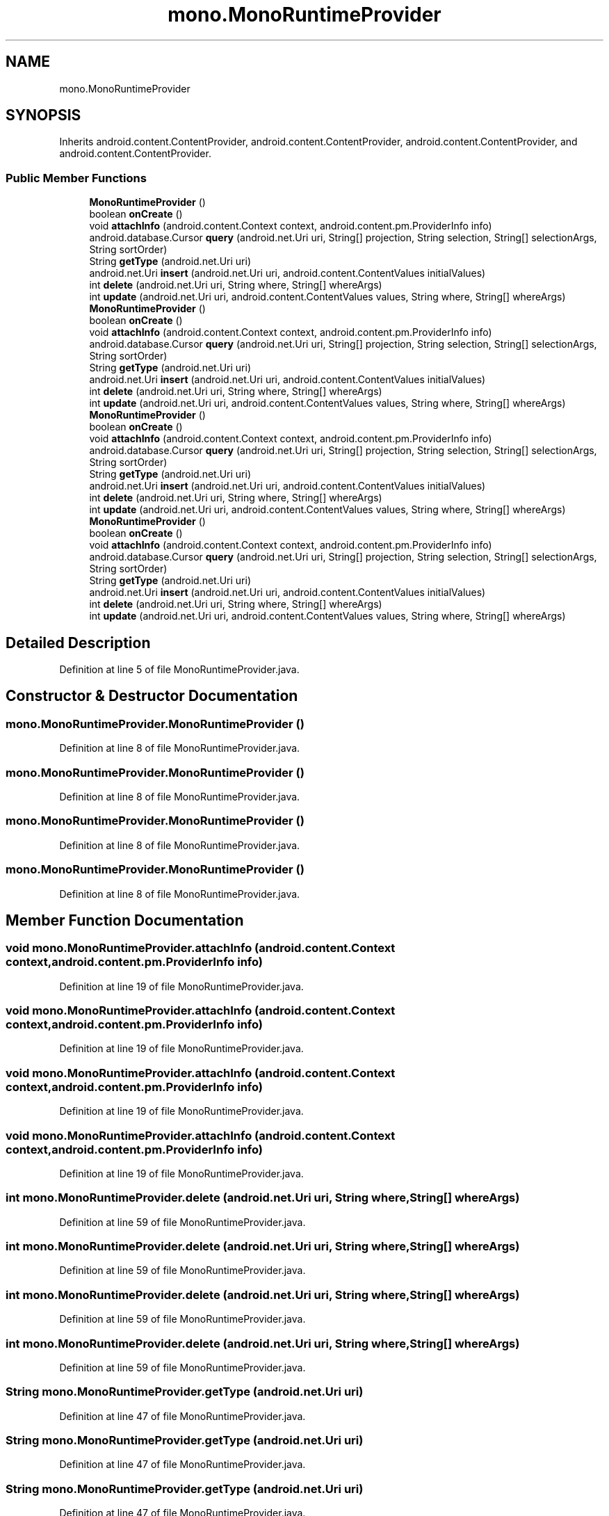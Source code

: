 .TH "mono.MonoRuntimeProvider" 3 "Thu Apr 29 2021" "Version 1.0" "Green Quake" \" -*- nroff -*-
.ad l
.nh
.SH NAME
mono.MonoRuntimeProvider
.SH SYNOPSIS
.br
.PP
.PP
Inherits android\&.content\&.ContentProvider, android\&.content\&.ContentProvider, android\&.content\&.ContentProvider, and android\&.content\&.ContentProvider\&.
.SS "Public Member Functions"

.in +1c
.ti -1c
.RI "\fBMonoRuntimeProvider\fP ()"
.br
.ti -1c
.RI "boolean \fBonCreate\fP ()"
.br
.ti -1c
.RI "void \fBattachInfo\fP (android\&.content\&.Context context, android\&.content\&.pm\&.ProviderInfo info)"
.br
.ti -1c
.RI "android\&.database\&.Cursor \fBquery\fP (android\&.net\&.Uri uri, String[] projection, String selection, String[] selectionArgs, String sortOrder)"
.br
.ti -1c
.RI "String \fBgetType\fP (android\&.net\&.Uri uri)"
.br
.ti -1c
.RI "android\&.net\&.Uri \fBinsert\fP (android\&.net\&.Uri uri, android\&.content\&.ContentValues initialValues)"
.br
.ti -1c
.RI "int \fBdelete\fP (android\&.net\&.Uri uri, String where, String[] whereArgs)"
.br
.ti -1c
.RI "int \fBupdate\fP (android\&.net\&.Uri uri, android\&.content\&.ContentValues values, String where, String[] whereArgs)"
.br
.ti -1c
.RI "\fBMonoRuntimeProvider\fP ()"
.br
.ti -1c
.RI "boolean \fBonCreate\fP ()"
.br
.ti -1c
.RI "void \fBattachInfo\fP (android\&.content\&.Context context, android\&.content\&.pm\&.ProviderInfo info)"
.br
.ti -1c
.RI "android\&.database\&.Cursor \fBquery\fP (android\&.net\&.Uri uri, String[] projection, String selection, String[] selectionArgs, String sortOrder)"
.br
.ti -1c
.RI "String \fBgetType\fP (android\&.net\&.Uri uri)"
.br
.ti -1c
.RI "android\&.net\&.Uri \fBinsert\fP (android\&.net\&.Uri uri, android\&.content\&.ContentValues initialValues)"
.br
.ti -1c
.RI "int \fBdelete\fP (android\&.net\&.Uri uri, String where, String[] whereArgs)"
.br
.ti -1c
.RI "int \fBupdate\fP (android\&.net\&.Uri uri, android\&.content\&.ContentValues values, String where, String[] whereArgs)"
.br
.ti -1c
.RI "\fBMonoRuntimeProvider\fP ()"
.br
.ti -1c
.RI "boolean \fBonCreate\fP ()"
.br
.ti -1c
.RI "void \fBattachInfo\fP (android\&.content\&.Context context, android\&.content\&.pm\&.ProviderInfo info)"
.br
.ti -1c
.RI "android\&.database\&.Cursor \fBquery\fP (android\&.net\&.Uri uri, String[] projection, String selection, String[] selectionArgs, String sortOrder)"
.br
.ti -1c
.RI "String \fBgetType\fP (android\&.net\&.Uri uri)"
.br
.ti -1c
.RI "android\&.net\&.Uri \fBinsert\fP (android\&.net\&.Uri uri, android\&.content\&.ContentValues initialValues)"
.br
.ti -1c
.RI "int \fBdelete\fP (android\&.net\&.Uri uri, String where, String[] whereArgs)"
.br
.ti -1c
.RI "int \fBupdate\fP (android\&.net\&.Uri uri, android\&.content\&.ContentValues values, String where, String[] whereArgs)"
.br
.ti -1c
.RI "\fBMonoRuntimeProvider\fP ()"
.br
.ti -1c
.RI "boolean \fBonCreate\fP ()"
.br
.ti -1c
.RI "void \fBattachInfo\fP (android\&.content\&.Context context, android\&.content\&.pm\&.ProviderInfo info)"
.br
.ti -1c
.RI "android\&.database\&.Cursor \fBquery\fP (android\&.net\&.Uri uri, String[] projection, String selection, String[] selectionArgs, String sortOrder)"
.br
.ti -1c
.RI "String \fBgetType\fP (android\&.net\&.Uri uri)"
.br
.ti -1c
.RI "android\&.net\&.Uri \fBinsert\fP (android\&.net\&.Uri uri, android\&.content\&.ContentValues initialValues)"
.br
.ti -1c
.RI "int \fBdelete\fP (android\&.net\&.Uri uri, String where, String[] whereArgs)"
.br
.ti -1c
.RI "int \fBupdate\fP (android\&.net\&.Uri uri, android\&.content\&.ContentValues values, String where, String[] whereArgs)"
.br
.in -1c
.SH "Detailed Description"
.PP 
Definition at line 5 of file MonoRuntimeProvider\&.java\&.
.SH "Constructor & Destructor Documentation"
.PP 
.SS "mono\&.MonoRuntimeProvider\&.MonoRuntimeProvider ()"

.PP
Definition at line 8 of file MonoRuntimeProvider\&.java\&.
.SS "mono\&.MonoRuntimeProvider\&.MonoRuntimeProvider ()"

.PP
Definition at line 8 of file MonoRuntimeProvider\&.java\&.
.SS "mono\&.MonoRuntimeProvider\&.MonoRuntimeProvider ()"

.PP
Definition at line 8 of file MonoRuntimeProvider\&.java\&.
.SS "mono\&.MonoRuntimeProvider\&.MonoRuntimeProvider ()"

.PP
Definition at line 8 of file MonoRuntimeProvider\&.java\&.
.SH "Member Function Documentation"
.PP 
.SS "void mono\&.MonoRuntimeProvider\&.attachInfo (android\&.content\&.Context context, android\&.content\&.pm\&.ProviderInfo info)"

.PP
Definition at line 19 of file MonoRuntimeProvider\&.java\&.
.SS "void mono\&.MonoRuntimeProvider\&.attachInfo (android\&.content\&.Context context, android\&.content\&.pm\&.ProviderInfo info)"

.PP
Definition at line 19 of file MonoRuntimeProvider\&.java\&.
.SS "void mono\&.MonoRuntimeProvider\&.attachInfo (android\&.content\&.Context context, android\&.content\&.pm\&.ProviderInfo info)"

.PP
Definition at line 19 of file MonoRuntimeProvider\&.java\&.
.SS "void mono\&.MonoRuntimeProvider\&.attachInfo (android\&.content\&.Context context, android\&.content\&.pm\&.ProviderInfo info)"

.PP
Definition at line 19 of file MonoRuntimeProvider\&.java\&.
.SS "int mono\&.MonoRuntimeProvider\&.delete (android\&.net\&.Uri uri, String where, String[] whereArgs)"

.PP
Definition at line 59 of file MonoRuntimeProvider\&.java\&.
.SS "int mono\&.MonoRuntimeProvider\&.delete (android\&.net\&.Uri uri, String where, String[] whereArgs)"

.PP
Definition at line 59 of file MonoRuntimeProvider\&.java\&.
.SS "int mono\&.MonoRuntimeProvider\&.delete (android\&.net\&.Uri uri, String where, String[] whereArgs)"

.PP
Definition at line 59 of file MonoRuntimeProvider\&.java\&.
.SS "int mono\&.MonoRuntimeProvider\&.delete (android\&.net\&.Uri uri, String where, String[] whereArgs)"

.PP
Definition at line 59 of file MonoRuntimeProvider\&.java\&.
.SS "String mono\&.MonoRuntimeProvider\&.getType (android\&.net\&.Uri uri)"

.PP
Definition at line 47 of file MonoRuntimeProvider\&.java\&.
.SS "String mono\&.MonoRuntimeProvider\&.getType (android\&.net\&.Uri uri)"

.PP
Definition at line 47 of file MonoRuntimeProvider\&.java\&.
.SS "String mono\&.MonoRuntimeProvider\&.getType (android\&.net\&.Uri uri)"

.PP
Definition at line 47 of file MonoRuntimeProvider\&.java\&.
.SS "String mono\&.MonoRuntimeProvider\&.getType (android\&.net\&.Uri uri)"

.PP
Definition at line 47 of file MonoRuntimeProvider\&.java\&.
.SS "android\&.net\&.Uri mono\&.MonoRuntimeProvider\&.insert (android\&.net\&.Uri uri, android\&.content\&.ContentValues initialValues)"

.PP
Definition at line 53 of file MonoRuntimeProvider\&.java\&.
.SS "android\&.net\&.Uri mono\&.MonoRuntimeProvider\&.insert (android\&.net\&.Uri uri, android\&.content\&.ContentValues initialValues)"

.PP
Definition at line 53 of file MonoRuntimeProvider\&.java\&.
.SS "android\&.net\&.Uri mono\&.MonoRuntimeProvider\&.insert (android\&.net\&.Uri uri, android\&.content\&.ContentValues initialValues)"

.PP
Definition at line 53 of file MonoRuntimeProvider\&.java\&.
.SS "android\&.net\&.Uri mono\&.MonoRuntimeProvider\&.insert (android\&.net\&.Uri uri, android\&.content\&.ContentValues initialValues)"

.PP
Definition at line 53 of file MonoRuntimeProvider\&.java\&.
.SS "boolean mono\&.MonoRuntimeProvider\&.onCreate ()"

.PP
Definition at line 13 of file MonoRuntimeProvider\&.java\&.
.SS "boolean mono\&.MonoRuntimeProvider\&.onCreate ()"

.PP
Definition at line 13 of file MonoRuntimeProvider\&.java\&.
.SS "boolean mono\&.MonoRuntimeProvider\&.onCreate ()"

.PP
Definition at line 13 of file MonoRuntimeProvider\&.java\&.
.SS "boolean mono\&.MonoRuntimeProvider\&.onCreate ()"

.PP
Definition at line 13 of file MonoRuntimeProvider\&.java\&.
.SS "android\&.database\&.Cursor mono\&.MonoRuntimeProvider\&.query (android\&.net\&.Uri uri, String[] projection, String selection, String[] selectionArgs, String sortOrder)"

.PP
Definition at line 41 of file MonoRuntimeProvider\&.java\&.
.SS "android\&.database\&.Cursor mono\&.MonoRuntimeProvider\&.query (android\&.net\&.Uri uri, String[] projection, String selection, String[] selectionArgs, String sortOrder)"

.PP
Definition at line 41 of file MonoRuntimeProvider\&.java\&.
.SS "android\&.database\&.Cursor mono\&.MonoRuntimeProvider\&.query (android\&.net\&.Uri uri, String[] projection, String selection, String[] selectionArgs, String sortOrder)"

.PP
Definition at line 41 of file MonoRuntimeProvider\&.java\&.
.SS "android\&.database\&.Cursor mono\&.MonoRuntimeProvider\&.query (android\&.net\&.Uri uri, String[] projection, String selection, String[] selectionArgs, String sortOrder)"

.PP
Definition at line 41 of file MonoRuntimeProvider\&.java\&.
.SS "int mono\&.MonoRuntimeProvider\&.update (android\&.net\&.Uri uri, android\&.content\&.ContentValues values, String where, String[] whereArgs)"

.PP
Definition at line 65 of file MonoRuntimeProvider\&.java\&.
.SS "int mono\&.MonoRuntimeProvider\&.update (android\&.net\&.Uri uri, android\&.content\&.ContentValues values, String where, String[] whereArgs)"

.PP
Definition at line 65 of file MonoRuntimeProvider\&.java\&.
.SS "int mono\&.MonoRuntimeProvider\&.update (android\&.net\&.Uri uri, android\&.content\&.ContentValues values, String where, String[] whereArgs)"

.PP
Definition at line 65 of file MonoRuntimeProvider\&.java\&.
.SS "int mono\&.MonoRuntimeProvider\&.update (android\&.net\&.Uri uri, android\&.content\&.ContentValues values, String where, String[] whereArgs)"

.PP
Definition at line 65 of file MonoRuntimeProvider\&.java\&.

.SH "Author"
.PP 
Generated automatically by Doxygen for Green Quake from the source code\&.

